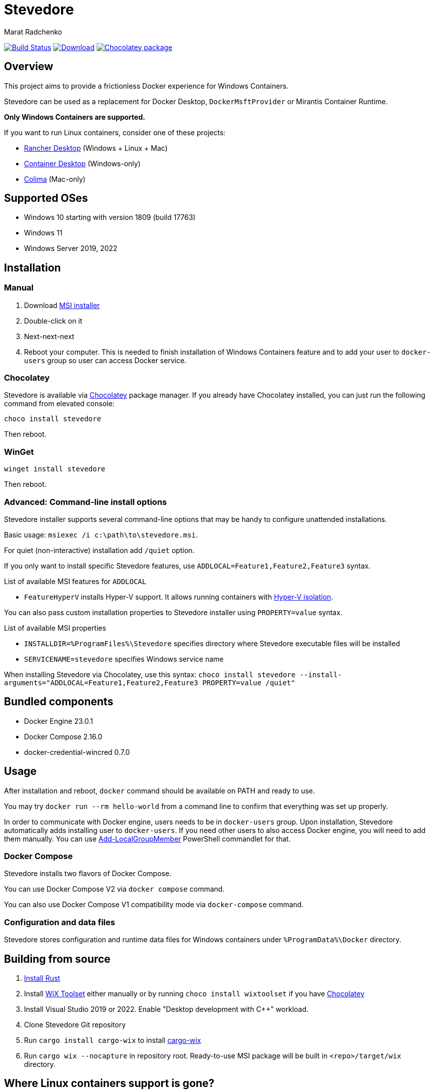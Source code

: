 = Stevedore
Marat Radchenko
:slug: slonopotamus/stevedore
:uri-project: https://github.com/{slug}
:uri-ci: {uri-project}/actions?query=branch%3Amain

image:{uri-project}/workflows/CI/badge.svg?branch=main[Build Status,link={uri-ci}]
image:https://img.shields.io/github/release/{slug}.svg[Download,link={uri-project}/releases/latest]
image:https://img.shields.io/chocolatey/v/stevedore[Chocolatey package,link=https://community.chocolatey.org/packages/stevedore]

== Overview

This project aims to provide a frictionless Docker experience for Windows Containers.

Stevedore can be used as a replacement for Docker Desktop, `DockerMsftProvider` or Mirantis Container Runtime.

*Only Windows Containers are supported.*

If you want to run Linux containers, consider one of these projects:

* https://rancherdesktop.io/[Rancher Desktop] (Windows + Linux + Mac)
* https://container-desktop.io/[Container Desktop] (Windows-only)
* https://github.com/abiosoft/colima[Colima] (Mac-only)

== Supported OSes

* Windows 10 starting with version 1809 (build 17763)
* Windows 11
* Windows Server 2019, 2022

== Installation

=== Manual

. Download {uri-project}/releases/latest[MSI installer]
. Double-click on it
. Next-next-next
. Reboot your computer.
This is needed to finish installation of Windows Containers feature and to add your user to `docker-users` group so user can access Docker service.

=== Chocolatey

Stevedore is available via https://community.chocolatey.org/packages/stevedore[Chocolatey] package manager.
If you already have Chocolatey installed, you can just run the following command from elevated console:

[source,powershell]
----
choco install stevedore
----

Then reboot.

=== WinGet

[source,powershell]
----
winget install stevedore
----

Then reboot.

=== Advanced: Command-line install options

Stevedore installer supports several command-line options that may be handy to configure unattended installations.

Basic usage: `msiexec /i c:\path\to\stevedore.msi`.

For quiet (non-interactive) installation add `/quiet` option.

If you only want to install specific Stevedore features, use `ADDLOCAL=Feature1,Feature2,Feature3` syntax.

.List of available MSI features for `ADDLOCAL`
* `FeatureHyperV` installs Hyper-V support.
It allows running containers with https://docs.microsoft.com/en-us/virtualization/windowscontainers/manage-containers/hyperv-container#hyper-v-isolation[Hyper-V isolation].

You can also pass custom installation properties to Stevedore installer using `PROPERTY=value` syntax.

.List of available MSI properties
* `INSTALLDIR=%ProgramFiles%\Stevedore` specifies directory where Stevedore executable files will be installed
* `SERVICENAME=stevedore` specifies Windows service name

When installing Stevedore via Chocolatey, use this syntax: `choco install stevedore --install-arguments="ADDLOCAL=Feature1,Feature2,Feature3 PROPERTY=value /quiet"`

== Bundled components

* Docker Engine 23.0.1
* Docker Compose 2.16.0
* docker-credential-wincred 0.7.0

== Usage

After installation and reboot, `docker` command should be available on PATH and ready to use.

You may try `docker run --rm hello-world` from a command line to confirm that everything was set up properly.

In order to communicate with Docker engine, users needs to be in `docker-users` group.
Upon installation, Stevedore automatically adds installing user to `docker-users`.
If you need other users to also access Docker engine, you will need to add them manually.
You can use https://docs.microsoft.com/en-us/powershell/module/microsoft.powershell.localaccounts/add-localgroupmember[Add-LocalGroupMember] PowerShell commandlet for that.

=== Docker Compose

Stevedore installs two flavors of Docker Compose.

You can use Docker Compose V2 via `docker compose` command.

You can also use Docker Compose V1 compatibility mode via `docker-compose` command.

=== Configuration and data files

Stevedore stores configuration and runtime data files for Windows containers under `%ProgramData%\Docker` directory.

== Building from source

. https://www.rust-lang.org/tools/install[Install Rust]
. Install https://wixtoolset.org/releases/https://wixtoolset.org/releases/[WiX Toolset] either manually or by running `choco install wixtoolset` if you have https://chocolatey.org/[Chocolatey]
. Install Visual Studio 2019 or 2022.
Enable "Desktop development with {cpp}" workload.
. Clone Stevedore Git repository
. Run `cargo install cargo-wix` to install https://github.com/volks73/cargo-wix[cargo-wix]
. Run `cargo wix --nocapture` in repository root.
Ready-to-use MSI package will be built in `<repo>/target/wix` directory.

[[no-more-linux-containers]]
== Where Linux containers support is gone?

Back in summer 2021, when this project was started, there were no known alternatives to Docker Desktop.
Container Desktop didn't exist yet, and Rancher Desktop just released initial 0.1.0 release.

Today, things are very different.
Rancher Desktop provides both Docker and Kubernetes support, with a very advanced UI.
Stevedore is very unlikely to even come closer to Rancher Desktop functionality due to limited developer resources and lack of motivation.

Thus, starting with 0.10.0 release, Stevedore focuses on its primary goal - providing a convenient way to install Docker for Windows containers.
